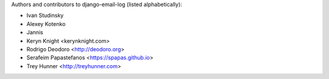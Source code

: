 Authors and contributors to django-email-log (listed alphabetically):

- Ivan Studinsky
- Alexey Kotenko
- Jannis
- Keryn Knight <kerynknight.com>
- Rodrigo Deodoro <http://deodoro.org>
- Serafeim Papastefanos <https://spapas.github.io>
- Trey Hunner <http://treyhunner.com>
